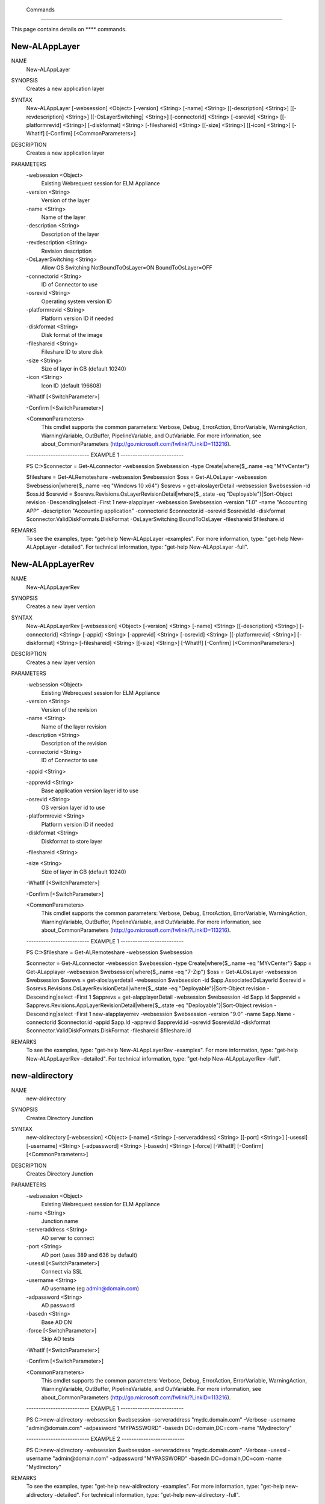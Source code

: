 ﻿ Commands
=========================

This page contains details on **** commands.

New-ALAppLayer
-------------------------


NAME
    New-ALAppLayer
    
SYNOPSIS
    Creates a new application layer
    
    
SYNTAX
    New-ALAppLayer [-websession] <Object> [-version] <String> [-name] <String> [[-description] <String>] [[-revdescription] <String>] [[-OsLayerSwitching] <String>] [-connectorid] <String> [-osrevid] <String> [[-platformrevid] 
    <String>] [-diskformat] <String> [-fileshareid] <String> [[-size] <String>] [[-icon] <String>] [-WhatIf] [-Confirm] [<CommonParameters>]
    
    
DESCRIPTION
    Creates a new application layer
    

PARAMETERS
    -websession <Object>
        Existing Webrequest session for ELM Appliance
        
    -version <String>
        Version of the layer
        
    -name <String>
        Name of the layer
        
    -description <String>
        Description of the layer
        
    -revdescription <String>
        Revision description
        
    -OsLayerSwitching <String>
        Allow OS Switching NotBoundToOsLayer=ON BoundToOsLayer=OFF
        
    -connectorid <String>
        ID of Connector to use
        
    -osrevid <String>
        Operating system version ID
        
    -platformrevid <String>
        Platform version ID if needed
        
    -diskformat <String>
        Disk format of the image
        
    -fileshareid <String>
        Fileshare ID to store disk
        
    -size <String>
        Size of layer in GB (default 10240)
        
    -icon <String>
        Icon ID (default 196608)
        
    -WhatIf [<SwitchParameter>]
        
    -Confirm [<SwitchParameter>]
        
    <CommonParameters>
        This cmdlet supports the common parameters: Verbose, Debug,
        ErrorAction, ErrorVariable, WarningAction, WarningVariable,
        OutBuffer, PipelineVariable, and OutVariable. For more information, see 
        about_CommonParameters (http://go.microsoft.com/fwlink/?LinkID=113216). 
    
    -------------------------- EXAMPLE 1 --------------------------
    
    PS C:\>$connector = Get-ALconnector -websession $websession -type Create|where{$_.name -eq "MYvCenter"}
    
    $fileshare = Get-ALRemoteshare -websession $websession
    $oss = Get-ALOsLayer -websession $websession|where{$_.name -eq "Windows 10 x64"}
    $osrevs = get-aloslayerDetail -websession $websession -id $oss.id
    $osrevid = $osrevs.Revisions.OsLayerRevisionDetail|where{$_.state -eq "Deployable"}|Sort-Object revision -Descending|select -First 1
    new-alapplayer -websession $websession -version "1.0" -name "Accounting APP" -description "Accounting application" -connectorid $connector.id -osrevid $osrevid.Id -diskformat $connector.ValidDiskFormats.DiskFormat 
    -OsLayerSwitching BoundToOsLayer -fileshareid $fileshare.id
    
    
    
    
REMARKS
    To see the examples, type: "get-help New-ALAppLayer -examples".
    For more information, type: "get-help New-ALAppLayer -detailed".
    For technical information, type: "get-help New-ALAppLayer -full".


New-ALAppLayerRev
-------------------------

NAME
    New-ALAppLayerRev
    
SYNOPSIS
    Creates a new layer version
    
    
SYNTAX
    New-ALAppLayerRev [-websession] <Object> [-version] <String> [-name] <String> [[-description] <String>] [-connectorid] <String> [-appid] <String> [-apprevid] <String> [-osrevid] <String> [[-platformrevid] <String>] 
    [-diskformat] <String> [-fileshareid] <String> [[-size] <String>] [-WhatIf] [-Confirm] [<CommonParameters>]
    
    
DESCRIPTION
    Creates a new layer version
    

PARAMETERS
    -websession <Object>
        Existing Webrequest session for ELM Appliance
        
    -version <String>
        Version of the revision
        
    -name <String>
        Name of the layer revision
        
    -description <String>
        Description of the revision
        
    -connectorid <String>
        ID of Connector to use
        
    -appid <String>
        
    -apprevid <String>
        Base application version layer id to use
        
    -osrevid <String>
        OS version layer id to use
        
    -platformrevid <String>
        Platform version ID if needed
        
    -diskformat <String>
        Diskformat to store layer
        
    -fileshareid <String>
        
    -size <String>
        Size of layer in GB (default 10240)
        
    -WhatIf [<SwitchParameter>]
        
    -Confirm [<SwitchParameter>]
        
    <CommonParameters>
        This cmdlet supports the common parameters: Verbose, Debug,
        ErrorAction, ErrorVariable, WarningAction, WarningVariable,
        OutBuffer, PipelineVariable, and OutVariable. For more information, see 
        about_CommonParameters (http://go.microsoft.com/fwlink/?LinkID=113216). 
    
    -------------------------- EXAMPLE 1 --------------------------
    
    PS C:\>$fileshare = Get-ALRemoteshare -websession $websession
    
    $connector = Get-ALconnector -websession $websession -type Create|where{$_.name -eq "MYvCenter"}
    $app = Get-ALapplayer -websession $websession|where{$_.name -eq "7-Zip"}
    $oss = Get-ALOsLayer -websession $websession
    $osrevs = get-aloslayerdetail -websession $websession -id $app.AssociatedOsLayerId
    $osrevid = $osrevs.Revisions.OsLayerRevisionDetail|where{$_.state -eq "Deployable"}|Sort-Object revision -Descending|select -First 1
    $apprevs = get-alapplayerDetail -websession $websession -id $app.Id
    $apprevid = $apprevs.Revisions.AppLayerRevisionDetail|where{$_.state -eq "Deployable"}|Sort-Object revision -Descending|select -First 1
    new-alapplayerrev -websession $websession -version "9.0" -name $app.Name -connectorid $connector.id -appid $app.Id -apprevid $apprevid.id -osrevid $osrevid.Id -diskformat $connector.ValidDiskFormats.DiskFormat -fileshareid 
    $fileshare.id
    
    
    
    
REMARKS
    To see the examples, type: "get-help New-ALAppLayerRev -examples".
    For more information, type: "get-help New-ALAppLayerRev -detailed".
    For technical information, type: "get-help New-ALAppLayerRev -full".


new-aldirectory
-------------------------

NAME
    new-aldirectory
    
SYNOPSIS
    Creates Directory Junction
    
    
SYNTAX
    new-aldirectory [-websession] <Object> [-name] <String> [-serveraddress] <String> [[-port] <String>] [-usessl] [-username] <String> [-adpassword] <String> [-basedn] <String> [-force] [-WhatIf] [-Confirm] [<CommonParameters>]
    
    
DESCRIPTION
    Creates Directory Junction
    

PARAMETERS
    -websession <Object>
        Existing Webrequest session for ELM Appliance
        
    -name <String>
        Junction name
        
    -serveraddress <String>
        AD server to connect
        
    -port <String>
        AD port (uses 389 and 636 by default)
        
    -usessl [<SwitchParameter>]
        Connect via SSL
        
    -username <String>
        AD username (eg admin@domain.com)
        
    -adpassword <String>
        AD password
        
    -basedn <String>
        Base AD DN
        
    -force [<SwitchParameter>]
        Skip AD tests
        
    -WhatIf [<SwitchParameter>]
        
    -Confirm [<SwitchParameter>]
        
    <CommonParameters>
        This cmdlet supports the common parameters: Verbose, Debug,
        ErrorAction, ErrorVariable, WarningAction, WarningVariable,
        OutBuffer, PipelineVariable, and OutVariable. For more information, see 
        about_CommonParameters (http://go.microsoft.com/fwlink/?LinkID=113216). 
    
    -------------------------- EXAMPLE 1 --------------------------
    
    PS C:\>new-aldirectory -websession $websession -serveraddress "mydc.domain.com" -Verbose -username "admin@domain.com" -adpassword "MYPASSWORD" -basedn DC=domain,DC=com -name "Mydirectory"
    
    
    
    
    
    
    -------------------------- EXAMPLE 2 --------------------------
    
    PS C:\>new-aldirectory -websession $websession -serveraddress "mydc.domain.com" -Verbose -usessl -username "admin@domain.com" -adpassword "MYPASSWORD" -basedn DC=domain,DC=com -name "Mydirectory"
    
    
    
    
    
    
REMARKS
    To see the examples, type: "get-help new-aldirectory -examples".
    For more information, type: "get-help new-aldirectory -detailed".
    For technical information, type: "get-help new-aldirectory -full".


new-ALicon
-------------------------

NAME
    new-ALicon
    
SYNOPSIS
    Converts and uploads image file to be used as icon
    
    
SYNTAX
    new-ALicon [-websession] <Object> [-iconfile] <Object> [-WhatIf] [-Confirm] [<CommonParameters>]
    
    
DESCRIPTION
    Converts and uploads image file to be used as icon
    

PARAMETERS
    -websession <Object>
        Existing Webrequest session for ELM Appliance
        
    -iconfile <Object>
        Icon filename
        
    -WhatIf [<SwitchParameter>]
        
    -Confirm [<SwitchParameter>]
        
    <CommonParameters>
        This cmdlet supports the common parameters: Verbose, Debug,
        ErrorAction, ErrorVariable, WarningAction, WarningVariable,
        OutBuffer, PipelineVariable, and OutVariable. For more information, see 
        about_CommonParameters (http://go.microsoft.com/fwlink/?LinkID=113216). 
    
    -------------------------- EXAMPLE 1 --------------------------
    
    PS C:\>Upload-ALicon -websession $websession -iconfilename "d:\mysweeticon.png"
    
    
    
    
    
    
REMARKS
    To see the examples, type: "get-help new-ALicon -examples".
    For more information, type: "get-help new-ALicon -detailed".
    For technical information, type: "get-help new-ALicon -full".


New-ALImage
-------------------------

NAME
    New-ALImage
    
SYNOPSIS
    Creates new image(template)
    
    
SYNTAX
    New-ALImage [-websession] <Object> [-name] <String> [[-description] <String>] [-connectorid] <String> [-appids] <String[]> [-osrevid] <String> [-platrevid] <String> [[-ElasticLayerMode] <String>] [-diskformat] <String> 
    [[-size] <String>] [[-icon] <String>] [-WhatIf] [-Confirm] [<CommonParameters>]
    
    
DESCRIPTION
    Creates new image(template)
    

PARAMETERS
    -websession <Object>
        Existing Webrequest session for ELM Appliance
        
    -name <String>
        Name of the layer
        
    -description <String>
        Description of the layer
        
    -connectorid <String>
        ID of Connector to use
        
    -appids <String[]>
        IDs of application versions to add to image
        
    -osrevid <String>
        Operating system layer version ID
        
    -platrevid <String>
        Platform layer version ID
        
    -ElasticLayerMode <String>
        Elastic Layer setting for the image. Options "None","Session","Office365","SessionOffice365","Desktop"
        
    -diskformat <String>
        Disk format of the image
        
    -size <String>
        Size of layer in GB (default 102400)
        
    -icon <String>
        Icon ID (default 196608)
        
    -WhatIf [<SwitchParameter>]
        
    -Confirm [<SwitchParameter>]
        
    <CommonParameters>
        This cmdlet supports the common parameters: Verbose, Debug,
        ErrorAction, ErrorVariable, WarningAction, WarningVariable,
        OutBuffer, PipelineVariable, and OutVariable. For more information, see 
        about_CommonParameters (http://go.microsoft.com/fwlink/?LinkID=113216). 
    
    -------------------------- EXAMPLE 1 --------------------------
    
    PS C:\>$connector = Get-ALconnector -websession $websession -type "Publish"|where{$_.name -eq "PVS"}
    
    $oss = Get-ALOsLayer -websession $websession|where{$_.name -eq "Windows 10 x64"}
    $osrevs = get-aloslayer -websession $websession -id $oss.id
    $osrevid = $osrevs.Revisions.OsLayerRevisionDetail|where{$_.state -eq "Deployable"}|Sort-Object revision -Descending|select -First 1
    $plats = get-alplatformlayer -websession $websession|where{$_.name -eq "Windows 10 VDA"}
    $platrevs = get-alplatformlayerdetail -websession $websession -id $plats.id
    $platformrevid = $platrevs.Revisions.PlatformLayerRevisionDetail|where{$_.state -eq "Deployable"}|Sort-Object revision -Descending|select -First 1
    $ids = @("1081350","1081349")
    new-alimage -websession $websession -name "Win10TEST55" -description "Accounting" -connectorid $connector.id -osrevid $osrevid.Id -appids $ids -platrevid $platformrevid.id -diskformat $connector.ValidDiskFormats.DiskFormat 
    -elasticlayermode Desktop
    
    
    
    
REMARKS
    To see the examples, type: "get-help New-ALImage -examples".
    For more information, type: "get-help New-ALImage -detailed".
    For technical information, type: "get-help New-ALImage -full".


New-ALOsLayerRev
-------------------------

NAME
    New-ALOsLayerRev
    
SYNOPSIS
    Creates new OS layer version
    
    
SYNTAX
    New-ALOsLayerRev [-websession] <Object> [-version] <String> [[-description] <String>] [-connectorid] <String> [-osid] <String> [-osrevid] <String> [[-platformrevid] <String>] [-diskformat] <String> [-shareid] <String> 
    [[-size] <String>] [-WhatIf] [-Confirm] [<CommonParameters>]
    
    
DESCRIPTION
    Creates new OS layer version
    

PARAMETERS
    -websession <Object>
        Existing Webrequest session for ELM Appliance
        
    -version <String>
        Version of the new layer
        
    -description <String>
        Description of the layer
        
    -connectorid <String>
        ID of Connector to use
        
    -osid <String>
        Operating system layer ID
        
    -osrevid <String>
        OS version layer id to use
        
    -platformrevid <String>
        Platform version ID if needed
        
    -diskformat <String>
        Disk format of the image
        
    -shareid <String>
        ID of file share
        
    -size <String>
        Size of layer in GB (default 61440)
        
    -WhatIf [<SwitchParameter>]
        
    -Confirm [<SwitchParameter>]
        
    <CommonParameters>
        This cmdlet supports the common parameters: Verbose, Debug,
        ErrorAction, ErrorVariable, WarningAction, WarningVariable,
        OutBuffer, PipelineVariable, and OutVariable. For more information, see 
        about_CommonParameters (http://go.microsoft.com/fwlink/?LinkID=113216). 
    
    -------------------------- EXAMPLE 1 --------------------------
    
    PS C:\>$fileshare = Get-ALRemoteshare -websession $websession
    
    $connector = Get-ALconnector -websession $websession -type Create|where{$_.name -eq "MYvCenter"}
    $oss = Get-ALOsLayer -websession $websession|where{$_.name -eq "Windows 2016 Standard"}
    $osrevs = get-aloslayerDetail -websession $websession -id $oss.id
    $osrevid = $osrevs.Revisions.OsLayerRevisionDetail|where{$_.state -eq "Deployable"}|Sort-Object revision -Descending|select -First 1
    new-aloslayerrev -websession $websession -version "2.0" -connectorid $connector.Id -osid $oss.id -osrevid $osrevid.id -diskformat $connector.ValidDiskFormats.DiskFormat -shareid $fileshare.id
    
    
    
    
REMARKS
    To see the examples, type: "get-help New-ALOsLayerRev -examples".
    For more information, type: "get-help New-ALOsLayerRev -detailed".
    For technical information, type: "get-help New-ALOsLayerRev -full".


New-ALPlatformLayer
-------------------------

NAME
    New-ALPlatformLayer
    
SYNOPSIS
    Creates new platform layer
    
    
SYNTAX
    New-ALPlatformLayer [-websession] <Object> [-osrevid] <String> [-connectorid] <String> [[-Description] <String>] [-shareid] <String> [[-iconid] <String>] [-name] <String> [[-size] <String>] [-diskformat] <String> 
    [[-platformrevid] <String>] [-type] <String> [[-HypervisorPlatformTypeId] <String>] [[-ProvisioningPlatformTypeId] <String>] [[-BrokerPlatformTypeId] <String>] [-WhatIf] [-Confirm] [<CommonParameters>]
    
    
DESCRIPTION
    Creates new platform layer
    

PARAMETERS
    -websession <Object>
        Existing Webrequest session for ELM Appliance
        
    -osrevid <String>
        OS version layer id to use
        
    -connectorid <String>
        ID of Connector to use
        
    -Description <String>
        Description of the layer
        
    -shareid <String>
        ID of file share
        
    -iconid <String>
        
    -name <String>
        Name of the layer
        
    -size <String>
        Size of layer in GB (default 10240)
        
    -diskformat <String>
        Disk format of the image
        
    -platformrevid <String>
        Platform version ID if needed
        
    -type <String>
        Type of platform layer to create (Create or Publish)
        
    -HypervisorPlatformTypeId <String>
        Hypervisor type of platform layer (default=vsphere)
        
    -ProvisioningPlatformTypeId <String>
        Provisioning type MCS or PVS (default=mcs)
        
    -BrokerPlatformTypeId <String>
        Broker type used (default=xendesktop)
        
    -WhatIf [<SwitchParameter>]
        
    -Confirm [<SwitchParameter>]
        
    <CommonParameters>
        This cmdlet supports the common parameters: Verbose, Debug,
        ErrorAction, ErrorVariable, WarningAction, WarningVariable,
        OutBuffer, PipelineVariable, and OutVariable. For more information, see 
        about_CommonParameters (http://go.microsoft.com/fwlink/?LinkID=113216). 
    
    -------------------------- EXAMPLE 1 --------------------------
    
    PS C:\>$fileshare = Get-ALRemoteshare -websession $websession
    
    $connector = Get-ALconnector -websession $websession -type Create|where{$_.name -eq "MYvCenter"}
    $oss = Get-ALOsLayer -websession $websession|where{$_.name -eq "Windows 2016 Standard"}
    $osrevs = get-aloslayerdetail -websession $websession -id $oss.id
    $osrevid = $osrevs.Revisions.OsLayerRevisionDetail|where{$_.state -eq "Deployable"}|Sort-Object revision -Descending|select -First 1
    New-ALPlatformLayer -websession $websession -osrevid $osrevid.Id -name "Citrix XA VDA 7.18" -connectorid $connector.id -shareid $fileshare.id -diskformat $connector.ValidDiskFormats.DiskFormat -type Create
    
    
    
    
REMARKS
    To see the examples, type: "get-help New-ALPlatformLayer -examples".
    For more information, type: "get-help New-ALPlatformLayer -detailed".
    For technical information, type: "get-help New-ALPlatformLayer -full".


New-ALPlatformLayerRev
-------------------------

NAME
    New-ALPlatformLayerRev
    
SYNOPSIS
    Creates new platform layer version
    
    
SYNTAX
    New-ALPlatformLayerRev [-websession] <Object> [-osrevid] <String> [-connectorid] <String> [[-Description] <String>] [-shareid] <String> [-layerid] <String> [-layerrevid] <String> [-version] <String> [-Diskname] <String> 
    [[-size] <String>] [-diskformat] <String> [[-HypervisorPlatformTypeId] <String>] [[-ProvisioningPlatformTypeId] <String>] [[-BrokerPlatformTypeId] <String>] [-WhatIf] [-Confirm] [<CommonParameters>]
    
    
DESCRIPTION
    Creates new platform layer version
    

PARAMETERS
    -websession <Object>
        Existing Webrequest session for ELM Appliance
        
    -osrevid <String>
        OS version layer id to use
        
    -connectorid <String>
        ID of Connector to use
        
    -Description <String>
        Description of the layer
        
    -shareid <String>
        ID of file share
        
    -layerid <String>
        Platform layer ID
        
    -layerrevid <String>
        Version ID to base version from
        
    -version <String>
        Version of the new layer
        
    -Diskname <String>
        Disk file name
        
    -size <String>
        Size of layer in MB (default 10240)
        
    -diskformat <String>
        Disk format of the image
        
    -HypervisorPlatformTypeId <String>
        Hypervisor type of platform layer (default=vsphere)
        
    -ProvisioningPlatformTypeId <String>
        Provisioning type MCS or PVS (default=mcs)
        
    -BrokerPlatformTypeId <String>
        Broker type used (default=xendesktop)
        
    -WhatIf [<SwitchParameter>]
        
    -Confirm [<SwitchParameter>]
        
    <CommonParameters>
        This cmdlet supports the common parameters: Verbose, Debug,
        ErrorAction, ErrorVariable, WarningAction, WarningVariable,
        OutBuffer, PipelineVariable, and OutVariable. For more information, see 
        about_CommonParameters (http://go.microsoft.com/fwlink/?LinkID=113216). 
    
    -------------------------- EXAMPLE 1 --------------------------
    
    PS C:\>$connector = Get-ALconnector -websession $websession -type "Create"
    
    $shares = get-alremoteshare -websession $websession
    $oss = Get-ALOsLayer -websession $websession|where{$_.name -eq "Windows 10 x64"}
    $osrevs = get-aloslayerdetail -websession $websession -id $oss.id
    $osrevid = $osrevs.Revisions.OsLayerRevisionDetail|where{$_.state -eq "Deployable"}|Sort-Object revision -Descending|select -First 1
    $plats = Get-ALPlatformlayer -websession $websession|where{$_.name -eq "Windows 10 VDA"}
    $platrevs = get-alplatformlayerDetail -websession $websession -id $plats.id
    $platformrevid = $platrevs.Revisions.PlatformLayerRevisionDetail|where{$_.state -eq "Deployable"}|Sort-Object revision -Descending|select -First 1
    
    $params = @{
    websession = $websession;
    osrevid = $osrevid.Id;
    connectorid =  $connector.Id;
    shareid = $shares.id;
    layerid = $plats.Id;
    layerrevid = $platformrevid.id;
    version = "5.0";
    Diskname = $plats.Name;
    Verbose = $true;
    Description = "test";
    diskformat = $connector.ValidDiskFormats.DiskFormat;
    
    
    
    
REMARKS
    To see the examples, type: "get-help New-ALPlatformLayerRev -examples".
    For more information, type: "get-help New-ALPlatformLayerRev -detailed".
    For technical information, type: "get-help New-ALPlatformLayerRev -full".


new-AlVcenterConnector
-------------------------

NAME
    new-AlVcenterConnector
    
SYNOPSIS
    Creates vCenter Connector configuration
    
    
SYNTAX
    new-AlVcenterConnector [-websession] <Object> [-name] <Object> [-dc] <Object> [-datastore] <Object> [-hostsystem] <Object> [-network] <Object> [-folder] <Object> [-connid] <Object> [-vcenterpass] <Object> [-username] 
    <Object> [-vcenter] <Object> [[-vmtemplate] <Object>] [[-cachesize] <Object>] [-WhatIf] [-Confirm] [<CommonParameters>]
    
    
DESCRIPTION
    Creates vCenter Connector configuration
    

PARAMETERS
    -websession <Object>
        Existing Webrequest session for ELM Appliance
        
    -name <Object>
        Name of the new connector
        
    -dc <Object>
        vCenter Datacenter id
        
    -datastore <Object>
        vCenter Datastore id
        
    -hostsystem <Object>
        vCenter ESXI hostname id
        
    -network <Object>
        vCenter network id
        
    -folder <Object>
        vCenter folder id
        
    -connid <Object>
        ELM platform connection id
        
    -vcenterpass <Object>
        vCenter password to authenticate
        
    -username <Object>
        vCenter username to authenticate
        
    -vcenter <Object>
        vCenter hostname
        
    -vmtemplate <Object>
        vCenter template id to use
        
    -cachesize <Object>
        Cache size for connector (GB)
        
    -WhatIf [<SwitchParameter>]
        
    -Confirm [<SwitchParameter>]
        
    <CommonParameters>
        This cmdlet supports the common parameters: Verbose, Debug,
        ErrorAction, ErrorVariable, WarningAction, WarningVariable,
        OutBuffer, PipelineVariable, and OutVariable. For more information, see 
        about_CommonParameters (http://go.microsoft.com/fwlink/?LinkID=113216). 
    
    -------------------------- EXAMPLE 1 --------------------------
    
    PS C:\>$Params = @{
    
    Name = "MyconnectorTest"
    DC = $dc
    DATASTORE = $datastore
    HOSTSYSTEM = $hostvar
    NETWORK = $network
    FOLDER = $folder
    CONNID = $type.Id
    VMTEMPLATE = $template
    CACHESIZE = "250"
    }
    
    new-AlVcenterConnector -websession $websession -username $usernamevc -vcenter $vcentername -vcenterpass $vcenterpassword @params
    
    
    
    
REMARKS
    To see the examples, type: "get-help new-AlVcenterConnector -examples".
    For more information, type: "get-help new-AlVcenterConnector -detailed".
    For technical information, type: "get-help new-AlVcenterConnector -full".




